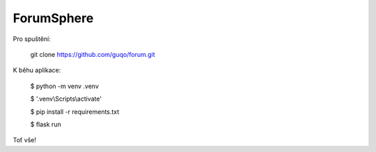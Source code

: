 ForumSphere
--------------------------------------------------------------
Pro spuštění:

	git clone https://github.com/guqo/forum.git

K běhu aplikace:

    $ python -m venv .venv

    $ '.venv\\Scripts\\activate'

    $ pip install -r requirements.txt

    $ flask run

Toť vše!
